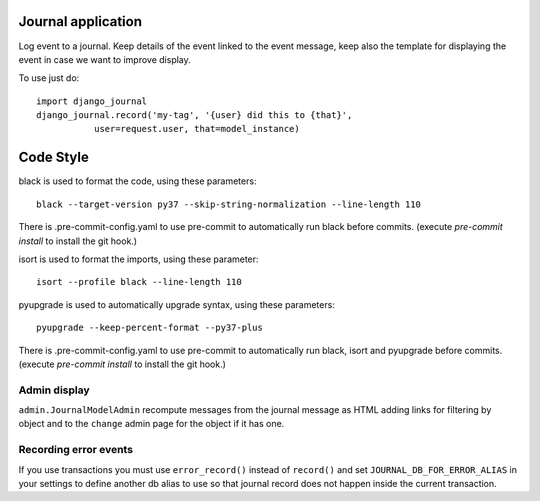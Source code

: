 Journal application
===================

Log event to a journal. Keep details of the event linked to the event message,
keep also the template for displaying the event in case we want to improve
display.

To use just do::

      import django_journal
      django_journal.record('my-tag', '{user} did this to {that}',
                 user=request.user, that=model_instance)

Code Style
==========

black is used to format the code, using these parameters::

    black --target-version py37 --skip-string-normalization --line-length 110

There is .pre-commit-config.yaml to use pre-commit to automatically run black
before commits. (execute `pre-commit install` to install the git hook.)

isort is used to format the imports, using these parameter::

    isort --profile black --line-length 110

pyupgrade is used to automatically upgrade syntax, using these parameters::

    pyupgrade --keep-percent-format --py37-plus

There is .pre-commit-config.yaml to use pre-commit to automatically run black,
isort and pyupgrade before commits. (execute `pre-commit install` to install
the git hook.)

Admin display
-------------

``admin.JournalModelAdmin`` recompute messages from the journal message as HTML
adding links for filtering by object and to the ``change`` admin page for the
object if it has one.

Recording error events
----------------------

If you use transactions you must use ``error_record()`` instead of
``record()`` and set ``JOURNAL_DB_FOR_ERROR_ALIAS`` in your settings to
define another db alias to use so that journal record does not happen
inside the current transaction.
